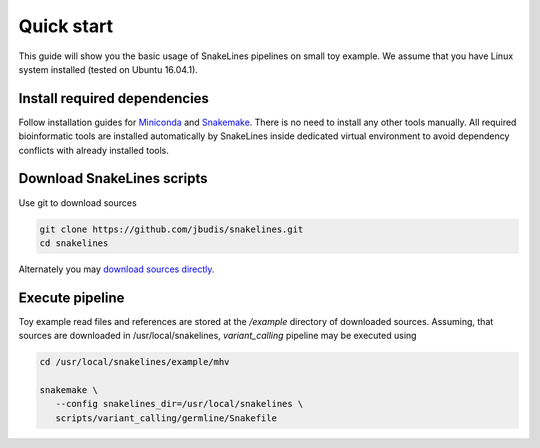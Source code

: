 Quick start
===========

This guide will show you the basic usage of SnakeLines pipelines on small toy example.
We assume that you have Linux system installed (tested on Ubuntu 16.04.1).

Install required dependencies
-----------------------------

Follow installation guides for `Miniconda <https://conda.io/docs/user-guide/install/index.html>`_ and `Snakemake <https://snakemake.readthedocs.io/en/stable/getting_started/installation.html>`_.
There is no need to install any other tools manually.
All required bioinformatic tools are installed automatically by SnakeLines inside dedicated virtual environment to avoid dependency conflicts with already installed tools.

Download SnakeLines scripts
---------------------------

Use git to download sources

.. code-block:: bash

   git clone https://github.com/jbudis/snakelines.git
   cd snakelines

Alternately you may `download sources directly <running.html#installation>`_.

Execute pipeline
----------------

Toy example read files and references are stored at the `/example` directory of downloaded sources.
Assuming, that sources are downloaded in /usr/local/snakelines, `variant_calling` pipeline may be executed using

.. code-block:: bash

   cd /usr/local/snakelines/example/mhv

   snakemake \
      --config snakelines_dir=/usr/local/snakelines \
      scripts/variant_calling/germline/Snakefile